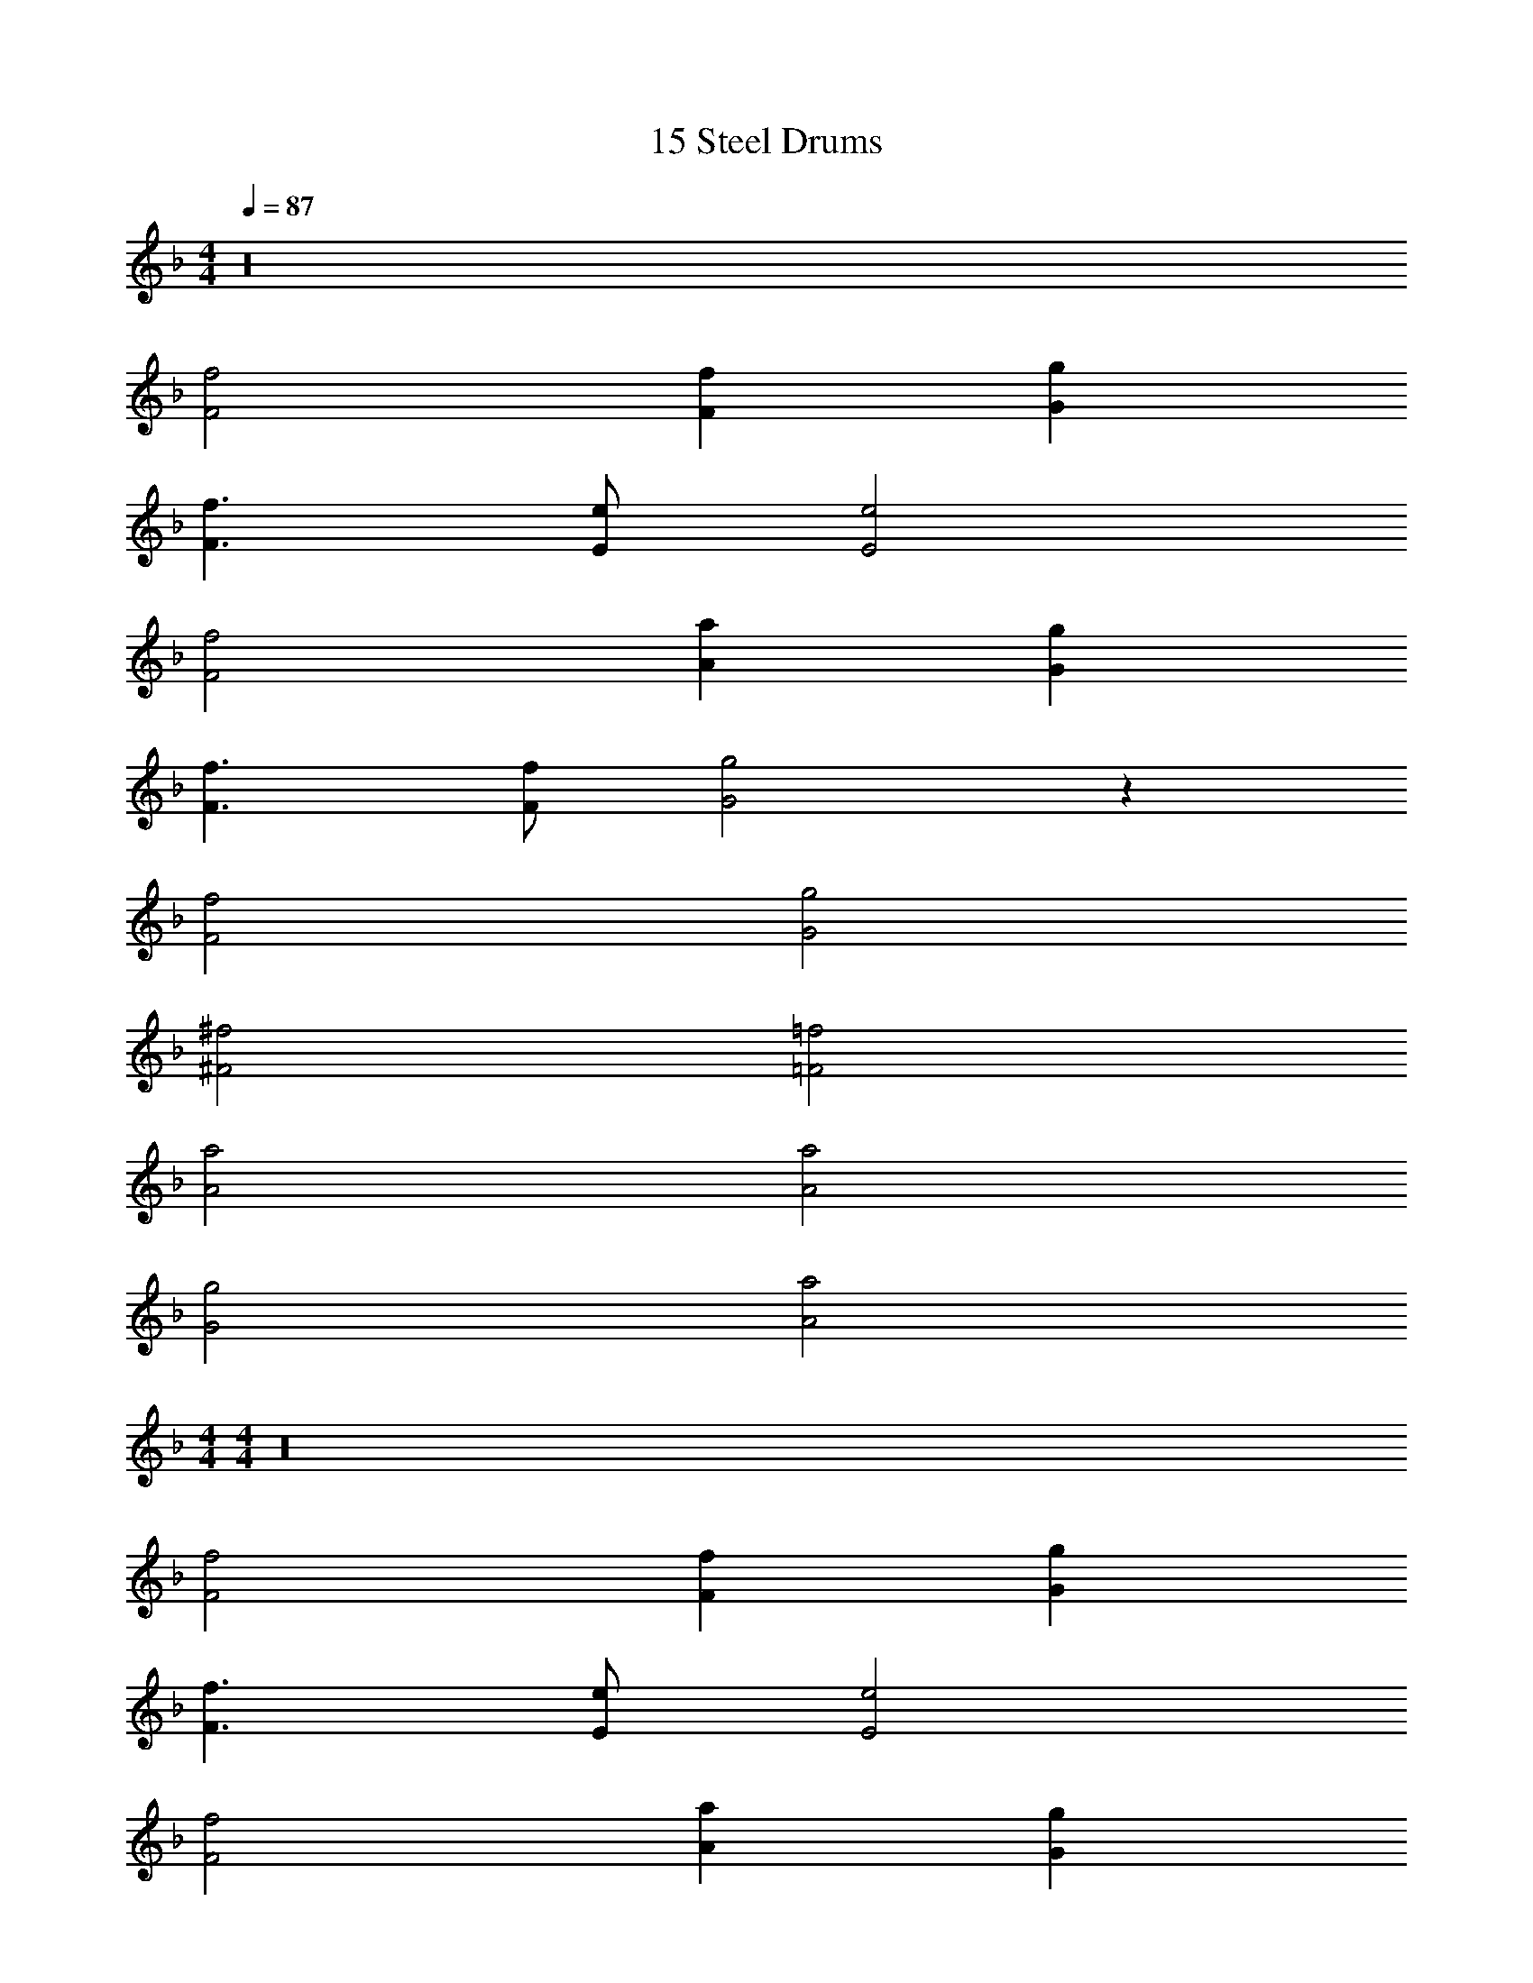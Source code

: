 X: 1
T: 15 Steel Drums
Z: ABC Generated by Starbound Composer v0.8.7
L: 1/4
M: 4/4
Q: 1/4=87
K: F
z16 
[F2f2] [Ff] [Gg] 
[F3/f3/] [E/e/] [E2e2] 
[F2f2] [Aa] [Gg] 
[F3/f3/] [F/f/] [G2g2] z312 
[F2f2] [G2g2] 
[^F2^f2] [=F2=f2] 
[A2a2] [A2a2] 
[G2g2] [A2a2] 
M: 4/4
M: 4/4
z16 
[F2f2] [Ff] [Gg] 
[F3/f3/] [E/e/] [E2e2] 
[F2f2] [Aa] [Gg] 
[F3/f3/] [F/f/] [G2g2] z312 
[F2f2] [G2g2] 
[^F2^f2] [=F2=f2] 
[A2a2] [A2a2] 
[G2g2] [A2a2] 
